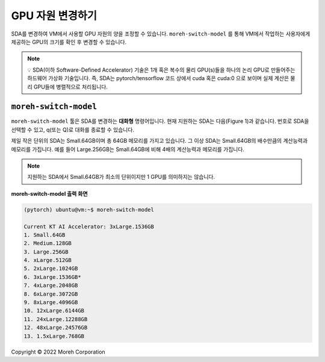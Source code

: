 GPU 자원 변경하기
==============


SDA를 변경하여 VM에서 사용할 GPU 자원의 양을 조정할 수 있습니다. ``moreh-switch-model`` 를 통해 VM에서 작업하는 사용자에게 제공하는 GPU의 크기를 확인 후 변경할 수 있습니다.

.. note::

    💡 SDA(이하 Software-Defined Accelerator) 기술은 1개 혹은 복수의 물리 GPU(s)들을 하나의 논리 GPU로 만들어주는 하드웨어 가상화 기술입니다. 즉, SDA는 pytorch/tensorflow 코드 상에서 cuda 혹은 cuda:0 으로 보이며 실제 계산은 물리 GPU들에 병렬적으로 처리됩니다.


``moreh-switch-model`` 
~~~~~~~~~~~~~~~~~~~~~~

``moreh-switch-model`` 툴은 SDA를 변경하는 **대화형** 명령어입니다. 현재 지원하는 SDA는 다음(Figure 1)과 같습니다. 번호로 SDA을 선택할 수 있고, q(또는 Q)로 대화를 종료할 수 있습니다. 

제일 작은 단위의 SDA는 Small.64GB이며 총 64GB 메모리를 가지고 있습니다. 그 이상 SDA는 Small.64GB의 배수만큼의 계산능력과 메모리를 가집니다. 예를 들어 Large.256GB는 Small.64GB에 비해 4배의 계산능력과 메모리를 가집니다. 

.. note::
    
    지원하는 SDA에서 Small.64GB가 최소의 단위이지만 1 GPU를 의미하지는 않습니다.



**moreh-switch-model 출력 화면**

.. code-block:: shell

    (pytorch) ubuntu@vm:~$ moreh-switch-model

    Current KT AI Accelerator: 3xLarge.1536GB
    1. Small.64GB
    2. Medium.128GB
    3. Large.256GB
    4. xLarge.512GB
    5. 2xLarge.1024GB
    6. 3xLarge.1536GB*
    7. 4xLarge.2048GB
    8. 6xLarge.3072GB
    9. 8xLarge.4096GB
    10. 12xLarge.6144GB
    11. 24xLarge.12288GB
    12. 48xLarge.24576GB
    13. 1.5xLarge.768GB




Copyright © 2022 Moreh Corporation